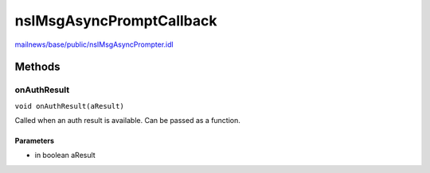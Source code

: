 =========================
nsIMsgAsyncPromptCallback
=========================

`mailnews/base/public/nsIMsgAsyncPrompter.idl <https://hg.mozilla.org/comm-central/file/tip/mailnews/base/public/nsIMsgAsyncPrompter.idl>`_


Methods
=======

onAuthResult
------------

``void onAuthResult(aResult)``

Called when an auth result is available. Can be passed as a function.

Parameters
^^^^^^^^^^

* in boolean aResult
